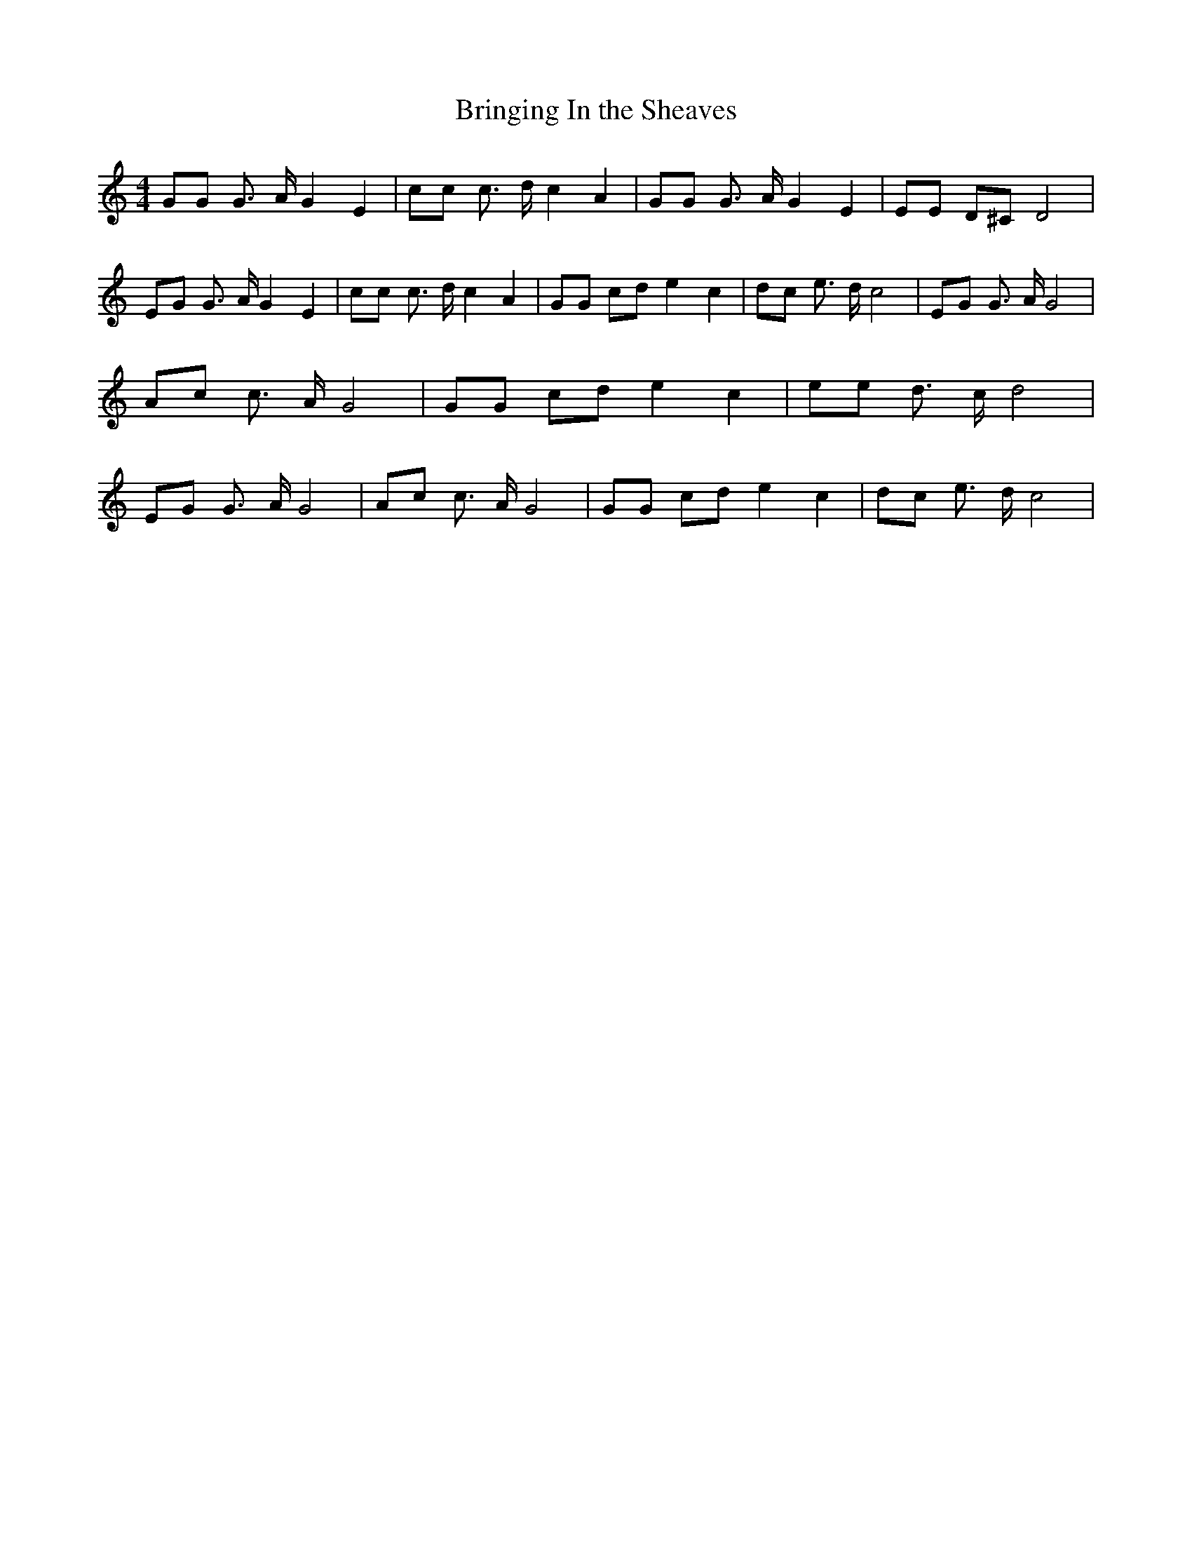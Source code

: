 % Generated more or less automatically by swtoabc by Erich Rickheit KSC
X:1
T:Bringing In the Sheaves
M:4/4
L:1/8
K:C
 GG G3/2 A/2 G2 E2| cc c3/2 d/2 c2 A2| GG G3/2 A/2 G2 E2| EE D^C D4|\
 EG G3/2 A/2 G2 E2| cc c3/2 d/2 c2 A2| GG cd e2 c2| dc e3/2 d/2 c4|\
 EG G3/2 A/2 G4| Ac c3/2 A/2 G4| GG cd e2 c2| ee d3/2 c/2 d4| EG G3/2 A/2 G4|\
 Ac c3/2 A/2 G4| GG cd e2 c2| dc e3/2 d/2 c4|

